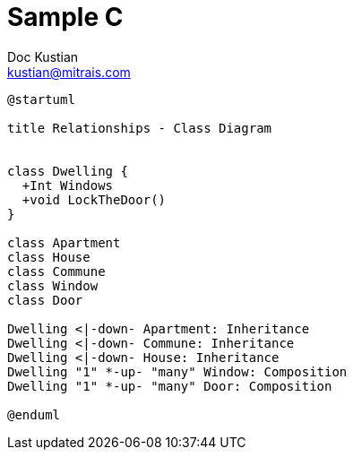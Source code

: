 = Sample C
Doc Kustian <kustian@mitrais.com>

[plantuml, class-diagram-cond, png]
----
@startuml

title Relationships - Class Diagram


class Dwelling {
  +Int Windows
  +void LockTheDoor()
}

class Apartment
class House
class Commune
class Window
class Door

Dwelling <|-down- Apartment: Inheritance
Dwelling <|-down- Commune: Inheritance
Dwelling <|-down- House: Inheritance
Dwelling "1" *-up- "many" Window: Composition
Dwelling "1" *-up- "many" Door: Composition

@enduml
----